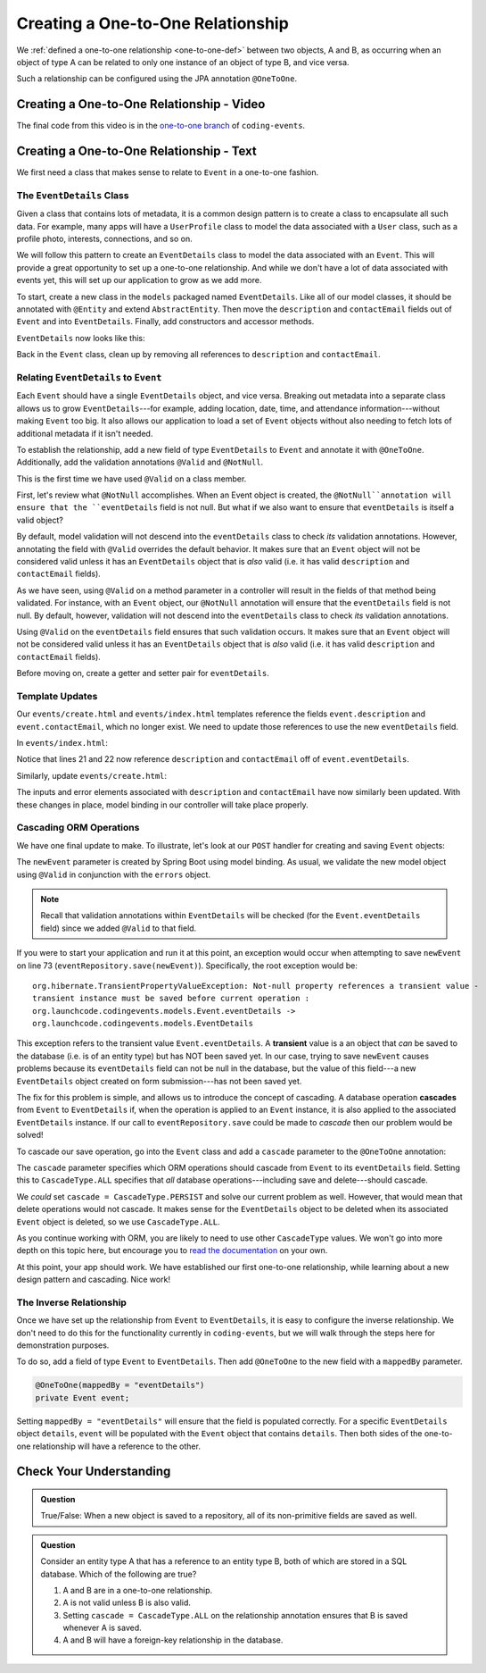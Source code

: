 Creating a One-to-One Relationship
==================================

We :ref:`defined a one-to-one relationship <one-to-one-def>` between two objects, A and B, as occurring when an object of type A can be related to only one instance of an object of type B, and vice versa.

Such a relationship can be configured using the JPA annotation ``@OneToOne``.

Creating a One-to-One Relationship - Video
------------------------------------------

.. raw:: html

   <div style="text-align:center;"><iframe width="800" height="450" src="https://www.youtube.com/embed/0yNIbAcd4ng" frameborder="0" allow="accelerometer; autoplay; encrypted-media; gyroscope; picture-in-picture" allowfullscreen></iframe></div>

The final code from this video is in the `one-to-one branch <https://github.com/LaunchCodeEducation/coding-events/tree/one-to-one>`__ of ``coding-events``.

Creating a One-to-One Relationship - Text
-----------------------------------------

We first need a class that makes sense to relate to ``Event`` in a one-to-one fashion.

The ``EventDetails`` Class
^^^^^^^^^^^^^^^^^^^^^^^^^^

.. index:: design pattern

Given a class that contains lots of metadata, it is a common design pattern is to create a class to encapsulate all such data. For example, many apps will have a ``UserProfile`` class to model the data associated with a ``User`` class, such as a profile photo, interests, connections, and so on. 

We will follow this pattern to create an ``EventDetails`` class to model the data associated with an ``Event``. This will provide a great opportunity to set up a one-to-one relationship. And while we don't have a lot of data associated with events yet, this will set up our application to grow as we add more.

To start, create a new class in the ``models`` packaged named ``EventDetails``. Like all of our model classes, it should be annotated with ``@Entity`` and extend ``AbstractEntity``. Then move the ``description`` and ``contactEmail`` fields out of ``Event`` and into ``EventDetails``. Finally, add constructors and accessor methods.

``EventDetails`` now looks like this:

.. sourcecode:: java
   :lineno-start: 11

   @Entity
   public class EventDetails extends AbstractEntity {

      @Size(max = 500, message = "Description too long!")
      private String description;

      @NotBlank(message = "Email is required")
      @Email(message = "Invalid email. Try again.")
      private String contactEmail;

      public EventDetails(String description, String contactEmail) {
         this.description = description;
         this.contactEmail = contactEmail;
      }

      public EventDetails() {}

      public String getDescription() {
         return description;
      }

      public void setDescription(String description) {
         this.description = description;
      }

      public String getContactEmail() {
         return contactEmail;
      }

      public void setContactEmail(String contactEmail) {
         this.contactEmail = contactEmail;
      }
   }

Back in the ``Event`` class, clean up by removing all references to ``description`` and ``contactEmail``. 

Relating ``EventDetails`` to ``Event``
^^^^^^^^^^^^^^^^^^^^^^^^^^^^^^^^^^^^^^

Each ``Event`` should have a single ``EventDetails`` object, and vice versa. Breaking out metadata into a separate class allows us to grow ``EventDetails``---for example, adding location, date, time, and attendance information---without making ``Event`` too big. It also allows our application to load a set of ``Event`` objects without also needing to fetch lots of additional metadata if it isn't needed. 

To establish the relationship, add a new field of type ``EventDetails`` to ``Event`` and annotate it with ``@OneToOne``. Additionally, add the validation annotations ``@Valid`` and ``@NotNull``. 

.. sourcecode:: java
   :lineno-start: 22

   @OneToOne
   @Valid
   @NotNull
   private EventDetails eventDetails;

.. index:: @Valid

This is the first time we have used ``@Valid`` on a class member. 

First, let's review what ``@NotNull`` accomplishes. When an Event object is created, the ``@NotNull``annotation will ensure that the ``eventDetails`` field is not null. But what if we also want to ensure that ``eventDetails`` is itself a valid object? 

By default, model validation will not descend into the ``eventDetails`` class to check *its* validation annotations. However, annotating the field with ``@Valid`` overrides the default behavior. It makes sure that an ``Event`` object will not be considered valid unless it has an ``EventDetails`` object that is *also* valid (i.e. it has valid ``description`` and ``contactEmail`` fields).

As we have seen, using ``@Valid`` on a method parameter in a controller will result in the fields of that method being validated. For instance, with an ``Event`` object, our ``@NotNull`` annotation will ensure that the ``eventDetails`` field is not null. By default, however, validation will not descend into the ``eventDetails`` class to check *its* validation annotations. 

Using ``@Valid`` on the ``eventDetails`` field ensures that such validation occurs. It makes sure that an ``Event`` object will not be considered valid unless it has an ``EventDetails`` object that is *also* valid (i.e. it has valid ``description`` and ``contactEmail`` fields).

Before moving on, create a getter and setter pair for ``eventDetails``.

Template Updates
^^^^^^^^^^^^^^^^

Our ``events/create.html`` and ``events/index.html`` templates reference the fields ``event.description`` and ``event.contactEmail``, which no longer exist. We need to update those references to use the new ``eventDetails`` field.

In ``events/index.html``:

.. sourcecode:: java
   :lineno-start: 18

   <tr th:each="event : ${events}">
      <td th:text="${event.id}"></td>
      <td th:text="${event.name}"></td>
      <td th:text="${event.eventDetails.description}"></td>
      <td th:text="${event.eventDetails.contactEmail}"></td>
      <td th:text="${event.eventCategory.name}"></td>
   </tr>

Notice that lines 21 and 22 now reference ``description`` and ``contactEmail`` off of ``event.eventDetails``.

Similarly, update ``events/create.html``:

.. sourcecode:: java
   :lineno-start: 15

   <div class="form-group">
      <label>Description
         <input th:field="${event.eventDetails.description}" class="form-control">
      </label>
      <p class="error" th:errors="${event.eventDetails.description}"></p>
   </div>
   <div class="form-group">
      <label>Contact Email
         <input th:field="${event.eventDetails.contactEmail}" class="form-control">
      </label>
      <p class="error" th:errors="${event.eventDetails.contactEmail}"></p>
   </div>

The inputs and error elements associated with ``description`` and ``contactEmail`` have now similarly been updated. With these changes in place, model binding in our controller will take place properly.

Cascading ORM Operations
^^^^^^^^^^^^^^^^^^^^^^^^

We have one final update to make. To illustrate, let's look at our ``POST`` handler for creating and saving ``Event`` objects:

.. sourcecode:: java
   :lineno-start: 65

   @PostMapping("create")
   public String processCreateEventForm(@ModelAttribute @Valid Event newEvent,
                                       Errors errors, Model model) {
      if(errors.hasErrors()) {
         model.addAttribute("title", "Create Event");
         return "events/create";
      }

      eventRepository.save(newEvent);
      return "redirect:";
   }

The ``newEvent`` parameter is created by Spring Boot using model binding. As usual, we validate the new model object using ``@Valid`` in conjunction with the ``errors`` object. 

.. admonition:: Note

   Recall that validation annotations within ``EventDetails`` will be checked (for the ``Event.eventDetails`` field) since we added ``@Valid`` to that field.

If you were to start your application and run it at this point, an exception would occur when attempting to save ``newEvent`` on line 73 (``eventRepository.save(newEvent)``). Specifically, the root exception would be:

::

   org.hibernate.TransientPropertyValueException: Not-null property references a transient value - 
   transient instance must be saved before current operation : 
   org.launchcode.codingevents.models.Event.eventDetails -> 
   org.launchcode.codingevents.models.EventDetails

.. index:: ! transient

This exception refers to the transient value ``Event.eventDetails``. A **transient** value is a an object that *can* be saved to the database (i.e. is of an entity type) but has NOT been saved yet. In our case, trying to save ``newEvent`` causes problems because its ``eventDetails`` field can not be null in the database, but the value of this field---a new ``EventDetails`` object created on form submission---has not been saved yet.

.. index:: ! cascade

The fix for this problem is simple, and allows us to introduce the concept of cascading. A database operation **cascades** from ``Event`` to ``EventDetails`` if, when the operation is applied to an ``Event`` instance, it is also applied to the associated ``EventDetails`` instance. If our call to ``eventRepository.save`` could be made to *cascade* then our problem would be solved! 

To cascade our save operation, go into the ``Event`` class and add a ``cascade`` parameter to the ``@OneToOne`` annotation:

.. sourcecode:: java
   :lineno-start: 22

   @OneToOne(cascade = CascadeType.ALL)
   @Valid
   @NotNull
   private EventDetails eventDetails;

The ``cascade`` parameter specifies which ORM operations should cascade from ``Event`` to its ``eventDetails`` field. Setting this to ``CascadeType.ALL`` specifies that *all* database operations---including save and delete---should cascade. 

We *could* set ``cascade = CascadeType.PERSIST`` and solve our current problem as well. However, that would mean that delete operations would not cascade. It makes sense for the ``EventDetails`` object to be deleted when its associated ``Event`` object is deleted, so we use ``CascadeType.ALL``.

As you continue working with ORM, you are likely to need to use other ``CascadeType`` values. We won't go into more depth on this topic here, but encourage you to `read the documentation <https://docs.oracle.com/javaee/6/api/javax/persistence/CascadeType.html>`_ on your own.

At this point, your app should work. We have established our first one-to-one relationship, while learning about a new design pattern and cascading. Nice work! 

The Inverse Relationship
^^^^^^^^^^^^^^^^^^^^^^^^

Once we have set up the relationship from ``Event`` to ``EventDetails``, it is easy to configure the inverse relationship. We don't need to do this for the functionality currently in ``coding-events``, but we will walk through the steps here for demonstration purposes. 

To do so, add a field of type ``Event`` to ``EventDetails``. Then add ``@OneToOne`` to the new field with a ``mappedBy`` parameter.

.. sourcecode:: java

   @OneToOne(mappedBy = "eventDetails")
   private Event event;

Setting ``mappedBy = "eventDetails"`` will ensure that the field is populated correctly. For a specific ``EventDetails`` object ``details``, ``event`` will be populated with the ``Event`` object that contains ``details``. Then both sides of the one-to-one relationship will have a reference to the other.

Check Your Understanding
------------------------

.. admonition:: Question

   True/False: When a new object is saved to a repository, all of its non-primitive fields are saved as well.

.. ans: False. Any fields that are also entities must be either explicitly as well, or else the appropriate cascade setting must be used.

.. admonition:: Question

   Consider an entity type A that has a reference to an entity type B, both of which are stored in a SQL database. Which of the following are true?

   #. A and B are in a one-to-one relationship.
   #. A is not valid unless B is also valid.
   #. Setting ``cascade = CascadeType.ALL`` on the relationship annotation ensures that B is saved whenever A is saved.
   #. A and B will have a foreign-key relationship in the database.

.. ans: C and D. Answer A is not true since the relationship may be many-to-one. Answer B is not true since the @Valid annotation must be applied to fields for this to happen.
